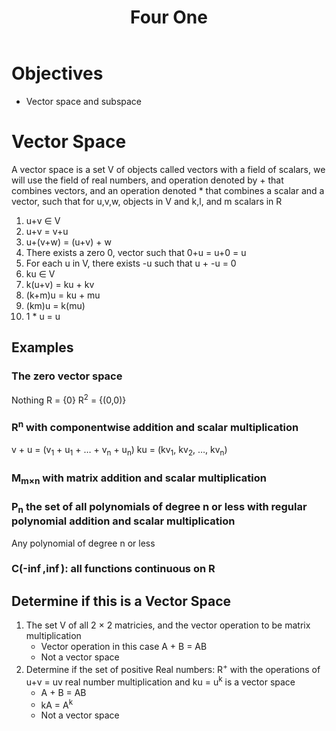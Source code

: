 #+title: Four One
* Objectives
- Vector space and subspace

* Vector Space
A vector space is a set V of objects called vectors with a field of scalars, we will use the field of real numbers, and operation denoted by + that combines vectors, and an operation denoted * that combines a scalar and a vector, such that for u,v,w, objects in V and k,l, and m scalars in R
1. u+v \in V
2. u+v = v+u
3. u+(v+w) = (u+v) + w
4. There exists a zero 0, vector such that 0+u = u+0 = u
5. For each u in V, there exists -u such that u + -u = 0
6. ku \in V
7. k(u+v) = ku + kv
8. (k+m)u = ku + mu
9. (km)u = k(mu)
10. 1 * u = u

** Examples
*** The zero vector space
Nothing
R = {0}
R^{2} = {(0,0)}
*** R^{n} with componentwise addition and scalar multiplication
v + u = (v_{1} + u_{1} + ... + v_{n} + u_{n})
ku = (kv_{1}, kv_{2}, ..., kv_{n})
*** M_{m\times{}n} with matrix addition and scalar multiplication
*** P_{n} the set of all polynomials of degree n or less with regular polynomial addition and scalar multiplication
Any polynomial of degree n or less
*** C(-\inf{},\inf{}): all functions continuous on R

** Determine if this is a Vector Space
1. The set V of all 2 \times{} 2 matricies, and the vector operation to be matrix multiplication
   - Vector operation in this case A + B = AB
   - Not a vector space
2. Determine if the set of positive Real numbers: R^{+} with the operations of u+v = uv real number multiplication and ku = u^{k} is a vector space
   - A + B = AB
   - kA = A^{k}
   - Not a vector space
